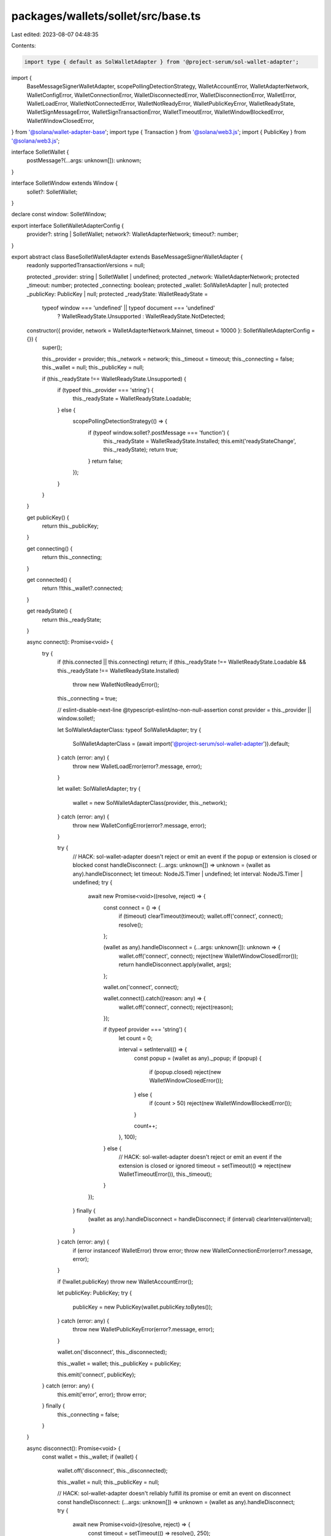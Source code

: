 packages/wallets/sollet/src/base.ts
===================================

Last edited: 2023-08-07 04:48:35

Contents:

.. code-block:: ts

    import type { default as SolWalletAdapter } from '@project-serum/sol-wallet-adapter';
import {
    BaseMessageSignerWalletAdapter,
    scopePollingDetectionStrategy,
    WalletAccountError,
    WalletAdapterNetwork,
    WalletConfigError,
    WalletConnectionError,
    WalletDisconnectedError,
    WalletDisconnectionError,
    WalletError,
    WalletLoadError,
    WalletNotConnectedError,
    WalletNotReadyError,
    WalletPublicKeyError,
    WalletReadyState,
    WalletSignMessageError,
    WalletSignTransactionError,
    WalletTimeoutError,
    WalletWindowBlockedError,
    WalletWindowClosedError,
} from '@solana/wallet-adapter-base';
import type { Transaction } from '@solana/web3.js';
import { PublicKey } from '@solana/web3.js';

interface SolletWallet {
    postMessage?(...args: unknown[]): unknown;
}

interface SolletWindow extends Window {
    sollet?: SolletWallet;
}

declare const window: SolletWindow;

export interface SolletWalletAdapterConfig {
    provider?: string | SolletWallet;
    network?: WalletAdapterNetwork;
    timeout?: number;
}

export abstract class BaseSolletWalletAdapter extends BaseMessageSignerWalletAdapter {
    readonly supportedTransactionVersions = null;

    protected _provider: string | SolletWallet | undefined;
    protected _network: WalletAdapterNetwork;
    protected _timeout: number;
    protected _connecting: boolean;
    protected _wallet: SolWalletAdapter | null;
    protected _publicKey: PublicKey | null;
    protected _readyState: WalletReadyState =
        typeof window === 'undefined' || typeof document === 'undefined'
            ? WalletReadyState.Unsupported
            : WalletReadyState.NotDetected;

    constructor({ provider, network = WalletAdapterNetwork.Mainnet, timeout = 10000 }: SolletWalletAdapterConfig = {}) {
        super();

        this._provider = provider;
        this._network = network;
        this._timeout = timeout;
        this._connecting = false;
        this._wallet = null;
        this._publicKey = null;

        if (this._readyState !== WalletReadyState.Unsupported) {
            if (typeof this._provider === 'string') {
                this._readyState = WalletReadyState.Loadable;
            } else {
                scopePollingDetectionStrategy(() => {
                    if (typeof window.sollet?.postMessage === 'function') {
                        this._readyState = WalletReadyState.Installed;
                        this.emit('readyStateChange', this._readyState);
                        return true;
                    }
                    return false;
                });
            }
        }
    }

    get publicKey() {
        return this._publicKey;
    }

    get connecting() {
        return this._connecting;
    }

    get connected() {
        return !!this._wallet?.connected;
    }

    get readyState() {
        return this._readyState;
    }

    async connect(): Promise<void> {
        try {
            if (this.connected || this.connecting) return;
            if (this._readyState !== WalletReadyState.Loadable && this._readyState !== WalletReadyState.Installed)
                throw new WalletNotReadyError();

            this._connecting = true;

            // eslint-disable-next-line @typescript-eslint/no-non-null-assertion
            const provider = this._provider || window.sollet!;

            let SolWalletAdapterClass: typeof SolWalletAdapter;
            try {
                SolWalletAdapterClass = (await import('@project-serum/sol-wallet-adapter')).default;
            } catch (error: any) {
                throw new WalletLoadError(error?.message, error);
            }

            let wallet: SolWalletAdapter;
            try {
                wallet = new SolWalletAdapterClass(provider, this._network);
            } catch (error: any) {
                throw new WalletConfigError(error?.message, error);
            }

            try {
                // HACK: sol-wallet-adapter doesn't reject or emit an event if the popup or extension is closed or blocked
                const handleDisconnect: (...args: unknown[]) => unknown = (wallet as any).handleDisconnect;
                let timeout: NodeJS.Timer | undefined;
                let interval: NodeJS.Timer | undefined;
                try {
                    await new Promise<void>((resolve, reject) => {
                        const connect = () => {
                            if (timeout) clearTimeout(timeout);
                            wallet.off('connect', connect);
                            resolve();
                        };

                        (wallet as any).handleDisconnect = (...args: unknown[]): unknown => {
                            wallet.off('connect', connect);
                            reject(new WalletWindowClosedError());
                            return handleDisconnect.apply(wallet, args);
                        };

                        wallet.on('connect', connect);

                        wallet.connect().catch((reason: any) => {
                            wallet.off('connect', connect);
                            reject(reason);
                        });

                        if (typeof provider === 'string') {
                            let count = 0;

                            interval = setInterval(() => {
                                const popup = (wallet as any)._popup;
                                if (popup) {
                                    if (popup.closed) reject(new WalletWindowClosedError());
                                } else {
                                    if (count > 50) reject(new WalletWindowBlockedError());
                                }

                                count++;
                            }, 100);
                        } else {
                            // HACK: sol-wallet-adapter doesn't reject or emit an event if the extension is closed or ignored
                            timeout = setTimeout(() => reject(new WalletTimeoutError()), this._timeout);
                        }
                    });
                } finally {
                    (wallet as any).handleDisconnect = handleDisconnect;
                    if (interval) clearInterval(interval);
                }
            } catch (error: any) {
                if (error instanceof WalletError) throw error;
                throw new WalletConnectionError(error?.message, error);
            }

            if (!wallet.publicKey) throw new WalletAccountError();

            let publicKey: PublicKey;
            try {
                publicKey = new PublicKey(wallet.publicKey.toBytes());
            } catch (error: any) {
                throw new WalletPublicKeyError(error?.message, error);
            }

            wallet.on('disconnect', this._disconnected);

            this._wallet = wallet;
            this._publicKey = publicKey;

            this.emit('connect', publicKey);
        } catch (error: any) {
            this.emit('error', error);
            throw error;
        } finally {
            this._connecting = false;
        }
    }

    async disconnect(): Promise<void> {
        const wallet = this._wallet;
        if (wallet) {
            wallet.off('disconnect', this._disconnected);

            this._wallet = null;
            this._publicKey = null;

            // HACK: sol-wallet-adapter doesn't reliably fulfill its promise or emit an event on disconnect
            const handleDisconnect: (...args: unknown[]) => unknown = (wallet as any).handleDisconnect;
            try {
                await new Promise<void>((resolve, reject) => {
                    const timeout = setTimeout(() => resolve(), 250);

                    (wallet as any).handleDisconnect = (...args: unknown[]): unknown => {
                        clearTimeout(timeout);
                        resolve();
                        // HACK: sol-wallet-adapter rejects with an uncaught promise error
                        (wallet as any)._responsePromises = new Map();
                        return handleDisconnect.apply(wallet, args);
                    };

                    wallet.disconnect().then(
                        () => {
                            clearTimeout(timeout);
                            resolve();
                        },
                        (error: any) => {
                            clearTimeout(timeout);
                            // HACK: sol-wallet-adapter rejects with an error on disconnect
                            if (error?.message === 'Wallet disconnected') {
                                resolve();
                            } else {
                                reject(error);
                            }
                        }
                    );
                });
            } catch (error: any) {
                this.emit('error', new WalletDisconnectionError(error?.message, error));
            } finally {
                (wallet as any).handleDisconnect = handleDisconnect;
            }
        }

        this.emit('disconnect');
    }

    async signTransaction<T extends Transaction>(transaction: T): Promise<T> {
        try {
            const wallet = this._wallet;
            if (!wallet) throw new WalletNotConnectedError();

            try {
                return ((await wallet.signTransaction(transaction)) as T) || transaction;
            } catch (error: any) {
                throw new WalletSignTransactionError(error?.message, error);
            }
        } catch (error: any) {
            this.emit('error', error);
            throw error;
        }
    }

    async signAllTransactions<T extends Transaction>(transactions: T[]): Promise<T[]> {
        try {
            const wallet = this._wallet;
            if (!wallet) throw new WalletNotConnectedError();

            try {
                return ((await wallet.signAllTransactions(transactions)) as T[]) || transactions;
            } catch (error: any) {
                throw new WalletSignTransactionError(error?.message, error);
            }
        } catch (error: any) {
            this.emit('error', error);
            throw error;
        }
    }

    async signMessage(message: Uint8Array): Promise<Uint8Array> {
        try {
            const wallet = this._wallet;
            if (!wallet) throw new WalletNotConnectedError();

            try {
                const { signature } = await wallet.sign(message, 'utf8');
                return Uint8Array.from(signature);
            } catch (error: any) {
                throw new WalletSignMessageError(error?.message, error);
            }
        } catch (error: any) {
            this.emit('error', error);
            throw error;
        }
    }

    private _disconnected = () => {
        const wallet = this._wallet;
        if (wallet) {
            wallet.off('disconnect', this._disconnected);

            this._wallet = null;
            this._publicKey = null;

            this.emit('error', new WalletDisconnectedError());
            this.emit('disconnect');
        }
    };
}


